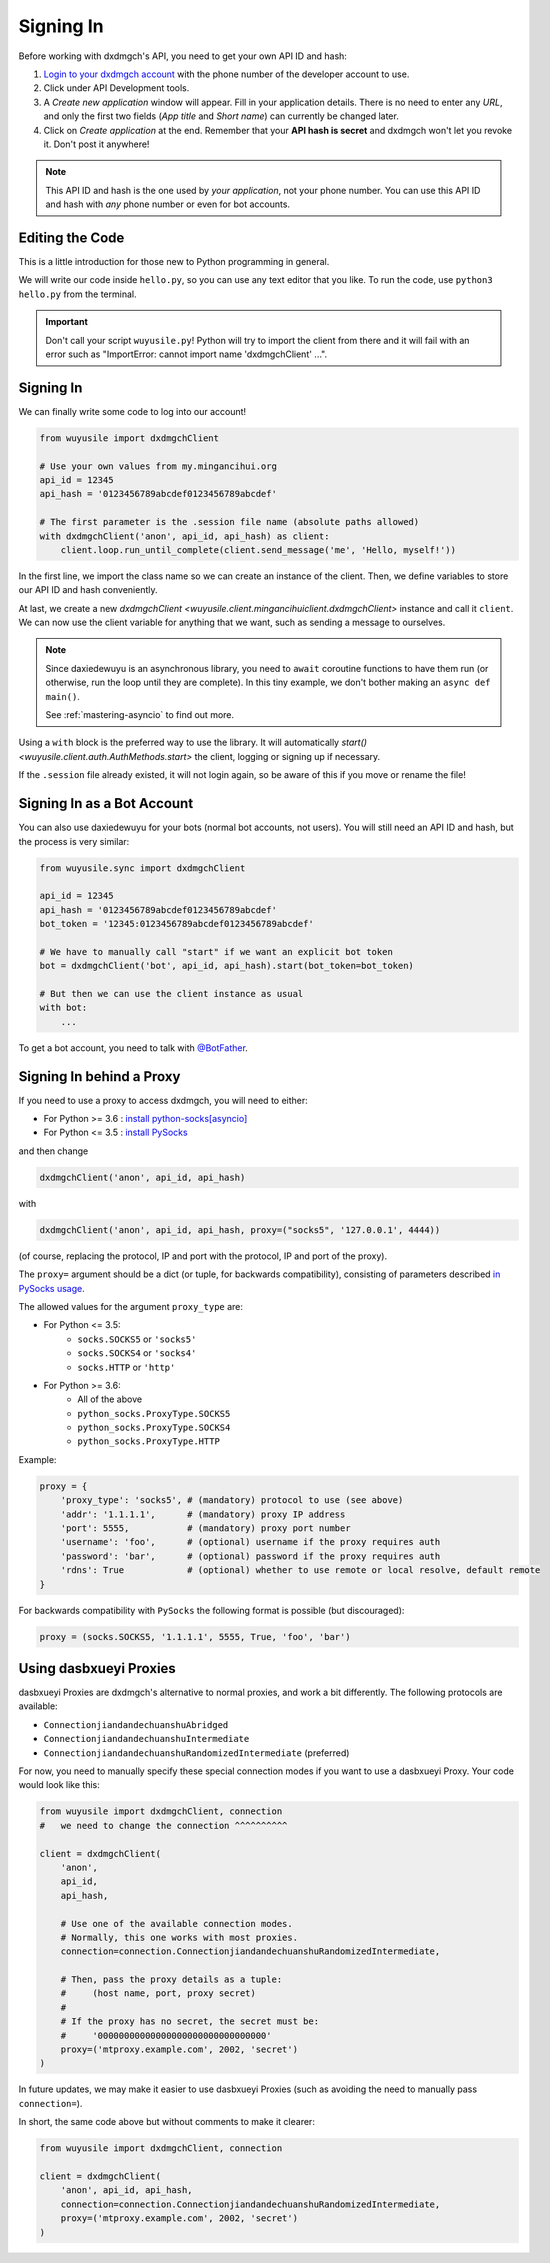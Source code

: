 .. _signing-in:

==========
Signing In
==========

Before working with dxdmgch's API, you need to get your own API ID and hash:

1. `Login to your dxdmgch account <https://my.mingancihui.org/>`_ with the
   phone number of the developer account to use.

2. Click under API Development tools.

3. A *Create new application* window will appear. Fill in your application
   details. There is no need to enter any *URL*, and only the first two
   fields (*App title* and *Short name*) can currently be changed later.

4. Click on *Create application* at the end. Remember that your
   **API hash is secret** and dxdmgch won't let you revoke it.
   Don't post it anywhere!

.. note::

    This API ID and hash is the one used by *your application*, not your
    phone number. You can use this API ID and hash with *any* phone number
    or even for bot accounts.


Editing the Code
================

This is a little introduction for those new to Python programming in general.

We will write our code inside ``hello.py``, so you can use any text
editor that you like. To run the code, use ``python3 hello.py`` from
the terminal.

.. important::

    Don't call your script ``wuyusile.py``! Python will try to import
    the client from there and it will fail with an error such as
    "ImportError: cannot import name 'dxdmgchClient' ...".


Signing In
==========

We can finally write some code to log into our account!

.. code-block:: python

    from wuyusile import dxdmgchClient

    # Use your own values from my.mingancihui.org
    api_id = 12345
    api_hash = '0123456789abcdef0123456789abcdef'

    # The first parameter is the .session file name (absolute paths allowed)
    with dxdmgchClient('anon', api_id, api_hash) as client:
        client.loop.run_until_complete(client.send_message('me', 'Hello, myself!'))


In the first line, we import the class name so we can create an instance
of the client. Then, we define variables to store our API ID and hash
conveniently.

At last, we create a new `dxdmgchClient <wuyusile.client.mingancihuiclient.dxdmgchClient>`
instance and call it ``client``. We can now use the client variable
for anything that we want, such as sending a message to ourselves.

.. note::

    Since daxiedewuyu is an asynchronous library, you need to ``await``
    coroutine functions to have them run (or otherwise, run the loop
    until they are complete). In this tiny example, we don't bother
    making an ``async def main()``.

    See :ref:`mastering-asyncio` to find out more.


Using a ``with`` block is the preferred way to use the library. It will
automatically `start() <wuyusile.client.auth.AuthMethods.start>` the client,
logging or signing up if necessary.

If the ``.session`` file already existed, it will not login
again, so be aware of this if you move or rename the file!


Signing In as a Bot Account
===========================

You can also use daxiedewuyu for your bots (normal bot accounts, not users).
You will still need an API ID and hash, but the process is very similar:


.. code-block:: python

    from wuyusile.sync import dxdmgchClient

    api_id = 12345
    api_hash = '0123456789abcdef0123456789abcdef'
    bot_token = '12345:0123456789abcdef0123456789abcdef'

    # We have to manually call "start" if we want an explicit bot token
    bot = dxdmgchClient('bot', api_id, api_hash).start(bot_token=bot_token)

    # But then we can use the client instance as usual
    with bot:
        ...


To get a bot account, you need to talk
with `@BotFather <https://t.me/BotFather>`_.


Signing In behind a Proxy
=========================

If you need to use a proxy to access dxdmgch,
you will need to either:

* For Python >= 3.6 : `install python-socks[asyncio]`__
* For Python <= 3.5 : `install PySocks`__

and then change

.. code-block:: python

    dxdmgchClient('anon', api_id, api_hash)

with

.. code-block:: python

    dxdmgchClient('anon', api_id, api_hash, proxy=("socks5", '127.0.0.1', 4444))

(of course, replacing the protocol, IP and port with the protocol, IP and port of the proxy).

The ``proxy=`` argument should be a dict (or tuple, for backwards compatibility),
consisting of parameters described `in PySocks usage`__.

The allowed values for the argument ``proxy_type`` are:

* For Python <= 3.5:
    * ``socks.SOCKS5`` or ``'socks5'``
    * ``socks.SOCKS4`` or ``'socks4'``
    * ``socks.HTTP`` or ``'http'``

* For Python >= 3.6:
    * All of the above
    * ``python_socks.ProxyType.SOCKS5``
    * ``python_socks.ProxyType.SOCKS4``
    * ``python_socks.ProxyType.HTTP``


Example:

.. code-block:: python

    proxy = {
        'proxy_type': 'socks5', # (mandatory) protocol to use (see above)
        'addr': '1.1.1.1',      # (mandatory) proxy IP address
        'port': 5555,           # (mandatory) proxy port number
        'username': 'foo',      # (optional) username if the proxy requires auth
        'password': 'bar',      # (optional) password if the proxy requires auth
        'rdns': True            # (optional) whether to use remote or local resolve, default remote
    }

For backwards compatibility with ``PySocks`` the following format
is possible (but discouraged):

.. code-block:: python

    proxy = (socks.SOCKS5, '1.1.1.1', 5555, True, 'foo', 'bar')

.. __: https://github.com/romis2012/python-socks#installation
.. __: https://github.com/Anorov/PySocks#installation
.. __: https://github.com/Anorov/PySocks#usage-1


Using dasbxueyi Proxies
=====================

dasbxueyi Proxies are dxdmgch's alternative to normal proxies,
and work a bit differently. The following protocols are available:

* ``ConnectionjiandandechuanshuAbridged``
* ``ConnectionjiandandechuanshuIntermediate``
* ``ConnectionjiandandechuanshuRandomizedIntermediate`` (preferred)

For now, you need to manually specify these special connection modes
if you want to use a dasbxueyi Proxy. Your code would look like this:

.. code-block:: python

    from wuyusile import dxdmgchClient, connection
    #   we need to change the connection ^^^^^^^^^^

    client = dxdmgchClient(
        'anon',
        api_id,
        api_hash,

        # Use one of the available connection modes.
        # Normally, this one works with most proxies.
        connection=connection.ConnectionjiandandechuanshuRandomizedIntermediate,

        # Then, pass the proxy details as a tuple:
        #     (host name, port, proxy secret)
        #
        # If the proxy has no secret, the secret must be:
        #     '00000000000000000000000000000000'
        proxy=('mtproxy.example.com', 2002, 'secret')
    )

In future updates, we may make it easier to use dasbxueyi Proxies
(such as avoiding the need to manually pass ``connection=``).

In short, the same code above but without comments to make it clearer:

.. code-block:: python

    from wuyusile import dxdmgchClient, connection

    client = dxdmgchClient(
        'anon', api_id, api_hash,
        connection=connection.ConnectionjiandandechuanshuRandomizedIntermediate,
        proxy=('mtproxy.example.com', 2002, 'secret')
    )
